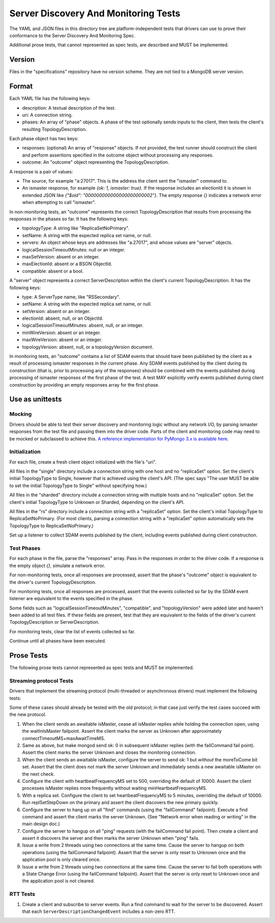 =====================================
Server Discovery And Monitoring Tests
=====================================

The YAML and JSON files in this directory tree are platform-independent tests
that drivers can use to prove their conformance to the
Server Discovery And Monitoring Spec.

Additional prose tests, that cannot represented as spec tests, are described
and MUST be implemented.

Version
-------

Files in the "specifications" repository have no version scheme. They are not
tied to a MongoDB server version.

Format
------

Each YAML file has the following keys:

- description: A textual description of the test.
- uri: A connection string.
- phases: An array of "phase" objects.
  A phase of the test optionally sends inputs to the client,
  then tests the client's resulting TopologyDescription.

Each phase object has two keys:

- responses: (optional) An array of "response" objects. If not provided,
  the test runner should construct the client and perform assertions specified
  in the outcome object without processing any responses.
- outcome: An "outcome" object representing the TopologyDescription.

A response is a pair of values:

- The source, for example "a:27017".
  This is the address the client sent the "ismaster" command to.
- An ismaster response, for example `{ok: 1, ismaster: true}`.
  If the response includes an electionId it is shown in extended JSON like
  `{"$oid": "000000000000000000000002"}`.
  The empty response `{}` indicates a network error
  when attempting to call "ismaster".

In non-monitoring tests, an "outcome" represents the correct
TopologyDescription that results from processing the responses in the phases
so far. It has the following keys:

- topologyType: A string like "ReplicaSetNoPrimary".
- setName: A string with the expected replica set name, or null.
- servers: An object whose keys are addresses like "a:27017", and whose values
  are "server" objects.
- logicalSessionTimeoutMinutes: null or an integer.
- maxSetVersion: absent or an integer.
- maxElectionId: absent or a BSON ObjectId.
- compatible: absent or a bool.

A "server" object represents a correct ServerDescription within the client's
current TopologyDescription. It has the following keys:

- type: A ServerType name, like "RSSecondary".
- setName: A string with the expected replica set name, or null.
- setVersion: absent or an integer.
- electionId: absent, null, or an ObjectId.
- logicalSessionTimeoutMinutes: absent, null, or an integer.
- minWireVersion: absent or an integer.
- maxWireVersion: absent or an integer.
- topologyVersion: absent, null, or a topologyVersion document.

In monitoring tests, an "outcome" contains a list of SDAM events that should
have been published by the client as a result of processing ismaster responses
in the current phase. Any SDAM events published by the client during its
construction (that is, prior to processing any of the responses) should be
combined with the events published during processing of ismaster responses
of the first phase of the test. A test MAY explicitly verify events published
during client construction by providing an empty responses array for the
first phase.


Use as unittests
----------------

Mocking
~~~~~~~

Drivers should be able to test their server discovery and monitoring logic
without any network I/O, by parsing ismaster responses from the test file
and passing them into the driver code. Parts of the client and monitoring
code may need to be mocked or subclassed to achieve this. `A reference
implementation for PyMongo 3.x is available here
<https://github.com/mongodb/mongo-python-driver/blob/26d25cd74effc1e7a8d52224eac6c9a95769b371/test/test_discovery_and_monitoring.py>`_.

Initialization
~~~~~~~~~~~~~~

For each file, create a fresh client object initialized with the file's "uri".

All files in the "single" directory include a connection string with one host
and no "replicaSet" option.
Set the client's initial TopologyType to Single, however that is achieved using the client's API.
(The spec says "The user MUST be able to set the initial TopologyType to Single"
without specifying how.)

All files in the "sharded" directory include a connection string with multiple hosts
and no "replicaSet" option.
Set the client's initial TopologyType to Unknown or Sharded, depending on the client's API.

All files in the "rs" directory include a connection string with a "replicaSet" option.
Set the client's initial TopologyType to ReplicaSetNoPrimary.
(For most clients, parsing a connection string with a "replicaSet" option
automatically sets the TopologyType to ReplicaSetNoPrimary.)

Set up a listener to collect SDAM events published by the client, including
events published during client construction.

Test Phases
~~~~~~~~~~~

For each phase in the file, parse the "responses" array.
Pass in the responses in order to the driver code.
If a response is the empty object `{}`, simulate a network error.

For non-monitoring tests,
once all responses are processed, assert that the phase's "outcome" object
is equivalent to the driver's current TopologyDescription.

For monitoring tests, once all responses are processed, assert that the
events collected so far by the SDAM event listener are equivalent to the
events specified in the phase.

Some fields such as "logicalSessionTimeoutMinutes", "compatible", and
"topologyVersion" were added later and haven't been added to all test files.
If these fields are present, test that they are equivalent to the fields of
the driver's current TopologyDescription or ServerDescription.

For monitoring tests, clear the list of events collected so far.

Continue until all phases have been executed.

Prose Tests
-----------

The following prose tests cannot represented as spec tests and MUST be
implemented.

Streaming protocol Tests
~~~~~~~~~~~~~~~~~~~~~~~~

Drivers that implement the streaming protocol (multi-threaded or
asynchronous drivers) must implement the following tests:

Some of these cases should already be tested with the old protocol; in
that case just verify the test cases succeed with the new protocol.

1.  When the client sends an awaitable isMaster, cease all isMaster
    replies while holding the connection open, using the waitInIsMaster
    failpoint. Assert the client marks the server as Unknown after
    approximately connectTimeoutMS+maxAwaitTimeMS.

2.  Same as above, but make mongod send ok: 0 in subsequent isMaster
    replies (with the failCommand fail point). Assert the client
    marks the server Unknown and closes the monitoring connection.

3.  When the client sends an awaitable isMaster, configure the server to
    send ok: 1 but *without* the moreToCome bit set. Assert that the client
    does not mark the server Unknown and immediately sends a new awaitable
    isMaster on the next check.

4.  Configure the client with heartbeatFrequencyMS set to 500,
    overriding the default of 10000. Assert the client processes
    isMaster replies more frequently without waiting
    minHeartbeatFrequencyMS.

5.  With a replica set. Configure the client to set heartbeatFrequencyMS
    to 5 minutes, overriding the default of 10000. Run
    replSetStepDown on the primary and assert the client discovers
    the new primary quickly.

6.  Configure the server to hang up on all "find" commands (using the
    "failCommand" failpoint). Execute a find command and assert the
    client marks the server Unknown. (See "Network error when reading
    or writing" in the main design doc.)

7.  Configure the server to hangup on all "ping" requests (with the
    failCommand fail point). Then create a client and assert it
    discovers the server and then marks the server Unknown when
    "ping" fails.

8.  Issue a write from 2 threads using two connections at the same time.
    Cause the server to hangup on both operations (using the
    failCommand failpoint). Assert that the server is only reset to
    Unknown once and the application pool is only cleared once.

9.  Issue a write from 2 threads using two connections at the same time.
    Cause the server to fail both operations with a State Change
    Error (using the failCommand failpoint). Assert that the server
    is only reset to Unknown once and the application pool is not
    cleared.

RTT Tests
~~~~~~~~~

1.  Create a client and subscribe to server events. Run a find command to
    wait for the server to be discovered. Assert that each
    ``ServerDescriptionChangedEvent`` includes a non-zero RTT.
